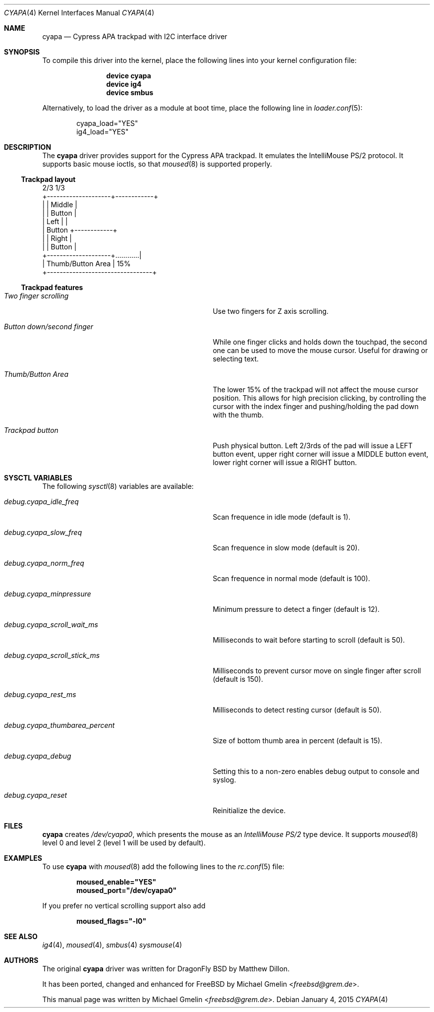 .\" Copyright (c) 2015 Michael Gmelin <freebsd@grem.de>
.\" All rights reserved.
.\"
.\" Redistribution and use in source and binary forms, with or without
.\" modification, are permitted provided that the following conditions
.\" are met:
.\" 1. Redistributions of source code must retain the above copyright
.\"    notice, this list of conditions and the following disclaimer.
.\" 2. Redistributions in binary form must reproduce the above copyright
.\"    notice, this list of conditions and the following disclaimer in the
.\"    documentation and/or other materials provided with the distribution.
.\"
.\" THIS SOFTWARE IS PROVIDED BY THE AUTHOR AND CONTRIBUTORS ``AS IS'' AND
.\" ANY EXPRESS OR IMPLIED WARRANTIES, INCLUDING, BUT NOT LIMITED TO, THE
.\" IMPLIED WARRANTIES OF MERCHANTABILITY AND FITNESS FOR A PARTICULAR PURPOSE
.\" ARE DISCLAIMED.  IN NO EVENT SHALL THE AUTHOR OR CONTRIBUTORS BE LIABLE
.\" FOR ANY DIRECT, INDIRECT, INCIDENTAL, SPECIAL, EXEMPLARY, OR CONSEQUENTIAL
.\" DAMAGES (INCLUDING, BUT NOT LIMITED TO, PROCUREMENT OF SUBSTITUTE GOODS
.\" OR SERVICES; LOSS OF USE, DATA, OR PROFITS; OR BUSINESS INTERRUPTION)
.\" HOWEVER CAUSED AND ON ANY THEORY OF LIABILITY, WHETHER IN CONTRACT, STRICT
.\" LIABILITY, OR TORT (INCLUDING NEGLIGENCE OR OTHERWISE) ARISING IN ANY WAY
.\" OUT OF THE USE OF THIS SOFTWARE, EVEN IF ADVISED OF THE POSSIBILITY OF
.\" SUCH DAMAGE.
.\"
.\" $FreeBSD: $
.\"
.Dd January 4, 2015
.Dt CYAPA 4
.Os
.Sh NAME
.Nm cyapa
.Nd Cypress APA trackpad with I2C interface driver
.Sh SYNOPSIS
To compile this driver into the kernel, place the following lines into
your kernel configuration file:
.Bd -ragged -offset indent
.Cd "device cyapa"
.Cd "device ig4"
.Cd "device smbus"
.Ed
.Pp
Alternatively, to load the driver as a module at boot time, place the following line in
.Xr loader.conf 5 :
.Bd -literal -offset indent
cyapa_load="YES"
ig4_load="YES"
.Ed
.Sh DESCRIPTION
The
.Nm
driver provides support for the Cypress APA trackpad. It emulates
the IntelliMouse PS/2 protocol. It supports basic mouse ioctls, so that
.Xr moused 8
is supported properly.
.Ss Trackpad layout
.Bd -literal

                   2/3               1/3
          +--------------------+------------+
          |                    |   Middle   |
          |                    |   Button   |
          |       Left         |            |
          |      Button        +------------+
          |                    |   Right    |
          |                    |   Button   |
          +--------------------+............|
          |     Thumb/Button Area           | 15%
          +---------------------------------+
.Ed
.Ss Trackpad features
.Bl -tag -width "debug.cyapa_thumbarea_percent"
.It Va Two finger scrolling
Use two fingers for Z axis scrolling.
.It Va Button down/second finger
While one finger clicks and holds down the touchpad, the second one can be
used to move the mouse cursor.  Useful for drawing or selecting text.
.It Va Thumb/Button Area
The lower 15% of the trackpad will not affect the mouse cursor position.
This allows for high precision clicking, by controlling the cursor with the
index finger and pushing/holding the pad down with the thumb.
.It Va Trackpad button
Push physical button. Left 2/3rds of the pad will issue a LEFT button event,
upper right corner will issue a MIDDLE button event, lower right corner will
issue a RIGHT button.
.El
.Sh SYSCTL VARIABLES
The following
.Xr sysctl 8
variables are available:
.Bl -tag -width "debug.cyapa_thumbarea_percent"
.It Va debug.cyapa_idle_freq
Scan frequence in idle mode (default is 1).
.It Va debug.cyapa_slow_freq
Scan frequence in slow mode (default is 20).
.It Va debug.cyapa_norm_freq
Scan frequence in normal mode (default is 100).
.It Va debug.cyapa_minpressure
Minimum pressure to detect a finger (default is 12).
.It Va debug.cyapa_scroll_wait_ms
Milliseconds to wait before starting to scroll (default is 50).
.It Va debug.cyapa_scroll_stick_ms
Milliseconds to prevent cursor move on single finger after scroll (default is 150).
.It Va debug.cyapa_rest_ms
Milliseconds to detect resting cursor (default is 50).
.It Va debug.cyapa_thumbarea_percent
Size of bottom thumb area in percent (default is 15).
.It Va debug.cyapa_debug
Setting this to a non-zero enables debug output to console and syslog.
.It Va debug.cyapa_reset
Reinitialize the device.
.El
.Sh FILES
.Nm
creates
.Pa /dev/cyapa0 ,
which presents the mouse as an
.Ar IntelliMouse PS/2
type device. It supports
.Xr moused 8
level 0 and level 2 (level 1 will be used by default).
.Sh EXAMPLES
To use
.Nm
with
.Xr moused 8
add the following lines to the
.Xr rc.conf 5
file:
.Pp
.Dl moused_enable="YES"
.Dl moused_port="/dev/cyapa0"
.Pp
If you prefer no vertical scrolling support also add
.Pp
.Dl moused_flags="-l0"
.Sh SEE ALSO
.Xr ig4 4 ,
.Xr moused 4 ,
.Xr smbus 4
.Xr sysmouse 4
.Sh AUTHORS
.An -nosplit
The original
.Nm
driver was written for DragonFly BSD by
.An Matthew Dillon .
.Pp
It has been ported, changed and enhanced for
.Fx
by
.An Michael Gmelin Aq Mt freebsd@grem.de .
.Pp
This manual page was written by
.An Michael Gmelin Aq Mt freebsd@grem.de .

